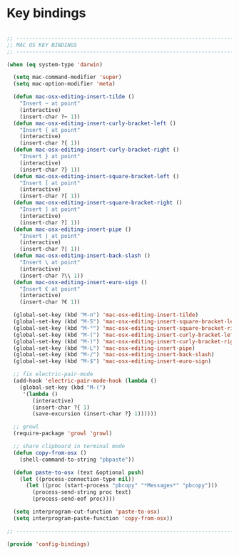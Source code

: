 * Key bindings

#+BEGIN_SRC emacs-lisp
  
  ;; -----------------------------------------------------------------------------
  ;; MAC OS KEY BINDINGS
  ;; -----------------------------------------------------------------------------
  
  (when (eq system-type 'darwin)
  
    (setq mac-command-modifier 'super)
    (setq mac-option-modifier 'meta)
  
    (defun mac-osx-editing-insert-tilde ()
      "Insert ~ at point"
      (interactive)
      (insert-char ?~ 1))
    (defun mac-osx-editing-insert-curly-bracket-left ()
      "Insert { at point"
      (interactive)
      (insert-char ?{ 1))
    (defun mac-osx-editing-insert-curly-bracket-right ()
      "Insert } at point"
      (interactive)
      (insert-char ?} 1))
    (defun mac-osx-editing-insert-square-bracket-left ()
      "Insert [ at point"
      (interactive)
      (insert-char ?[ 1))
    (defun mac-osx-editing-insert-square-bracket-right ()
      "Insert ] at point"
      (interactive)
      (insert-char ?] 1))
    (defun mac-osx-editing-insert-pipe ()
      "Insert | at point"
      (interactive)
      (insert-char ?| 1))
    (defun mac-osx-editing-insert-back-slash ()
      "Insert \ at point"
      (interactive)
      (insert-char ?\\ 1))
    (defun mac-osx-editing-insert-euro-sign ()
      "Insert € at point"
      (interactive)
      (insert-char ?€ 1))
  
    (global-set-key (kbd "M-n") 'mac-osx-editing-insert-tilde)
    (global-set-key (kbd "M-5") 'mac-osx-editing-insert-square-bracket-left)
    (global-set-key (kbd "M-°") 'mac-osx-editing-insert-square-bracket-right)
    (global-set-key (kbd "M-(") 'mac-osx-editing-insert-curly-bracket-left)
    (global-set-key (kbd "M-)") 'mac-osx-editing-insert-curly-bracket-right)
    (global-set-key (kbd "M-L") 'mac-osx-editing-insert-pipe)
    (global-set-key (kbd "M-/") 'mac-osx-editing-insert-back-slash)
    (global-set-key (kbd "M-$") 'mac-osx-editing-insert-euro-sign)
    
    ;; fix electric-pair-mode
    (add-hook 'electric-pair-mode-hook (lambda ()
      (global-set-key (kbd "M-(")
       '(lambda ()
          (interactive)
          (insert-char ?{ 1)
          (save-excursion (insert-char ?} 1))))))
    
    ;; growl
    (require-package 'growl 'growl)
    
    ;; share clipboard in terminal mode
    (defun copy-from-osx ()
      (shell-command-to-string "pbpaste"))
  
    (defun paste-to-osx (text &optional push)
      (let ((process-connection-type nil))
        (let ((proc (start-process "pbcopy" "*Messages*" "pbcopy")))
          (process-send-string proc text)
          (process-send-eof proc))))
  
    (setq interprogram-cut-function 'paste-to-osx)
    (setq interprogram-paste-function 'copy-from-osx))
  
  ;; -----------------------------------------------------------------------------
  
  (provide 'config-bindings)
  
#+END_SRC
